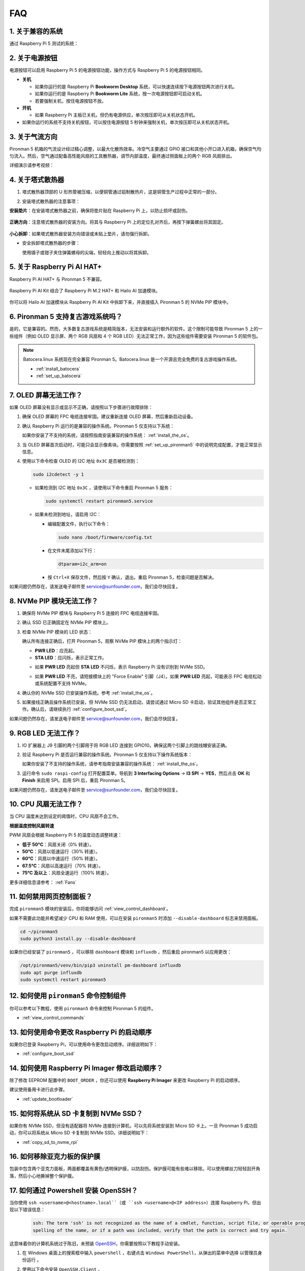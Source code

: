 FAQ 
============

1. 关于兼容的系统
-------------------------------

通过 Raspberry Pi 5 测试的系统：

.. image:: img/compitable_os.png
   :width: 600
   :align: center

2. 关于电源按钮
--------------------------

电源按钮可以启用 Raspberry Pi 5 的电源按钮功能，操作方式与 Raspberry Pi 5 的电源按钮相同。

.. image:: img/power_button.jpg
    :width: 400
    :align: center

* **关机**

  * 如果你运行的是 Raspberry Pi **Bookworm Desktop** 系统，可以快速连续按下电源按钮两次进行关机。
  * 如果你运行的是 Raspberry Pi **Bookworm Lite** 系统，按一次电源按钮即可启动关机。
  * 若要强制关机，按住电源按钮不放。

* **开机**

  * 如果 Raspberry Pi 主板已关机，但仍有电源供应，单次按压即可从关机状态开机。

* 如果你运行的系统不支持关机按钮，可以按住电源按钮 5 秒钟来强制关机，单次按压即可从关机状态开机。

3. 关于气流方向
-------------------------------

Pironman 5 机箱的气流设计经过精心调整，以最大化散热效率。冷空气主要通过 GPIO 接口和其他小开口进入机箱，确保空气均匀流入。然后，空气通过配备高性能风扇的工具散热器，调节内部温度，最终通过侧面板上的两个 RGB 风扇排出。

详细演示请参考视频：

.. raw:: html

    <div style="text-align: center;">
        <video center loop autoplay muted style="max-width:90%">
            <source src="_static/video/airflow_direction.mp4"  type="video/mp4">
            Your browser does not support the video tag.
        </video>
    </div>



4. 关于塔式散热器
----------------------------------------------------------

#. 塔式散热器顶部的 U 形热管被压缩，以便铜管通过铝制散热片，这是铜管生产过程中正常的一部分。

   .. image::  img/tower_cooler1.png

#. 安装塔式散热器的注意事项：

**安装垫片**：在安装塔式散热器之前，确保将垫片贴在 Raspberry Pi 上，以防止损坏或刮伤。

 .. image::  img/tower_cooler_thermal.png

**正确方向**：注意塔式散热器的安装方向。将其与 Raspberry Pi 上的定位孔对齐后，再按下弹簧螺丝将其固定。

 .. image::  img/tower_cooler_place.jpg

**小心拆卸**：如果塔式散热器安装方向错误或未贴上垫片，请勿强行拆卸。

- 安全拆卸塔式散热器的步骤：

  使用镊子或钳子夹住弹簧螺母的尖端，轻轻向上推动以将其拆卸。

     .. raw:: html

       <div style="text-align: center;">
           <video center loop autoplay muted style="max-width:90%">
               <source src="_static/video/remove_tower_cooler.mp4" type="video/mp4">
               Your browser does not support the video tag.
           </video>
       </div>

5. 关于 Raspberry Pi AI HAT+
----------------------------------------------------------

Raspberry Pi AI HAT+ 与 Pironman 5 不兼容。

   .. image::  img/output3.png
        :width: 400

Raspberry Pi AI Kit 结合了 Raspberry Pi M.2 HAT+ 和 Hailo AI 加速模块。

   .. image::  img/output2.jpg
        :width: 400

你可以将 Hailo AI 加速模块从 Raspberry Pi AI Kit 中拆卸下来，并直接插入 Pironman 5 的 NVMe PIP 模块中。

   .. image::  img/output4.png
        :width: 800

6. Pironman 5 支持复古游戏系统吗？
------------------------------------------------------
是的，它是兼容的。然而，大多数复古游戏系统是精简版本，无法安装和运行额外的软件。这个限制可能导致 Pironman 5 上的一些组件（例如 OLED 显示屏、两个 RGB 风扇和 4 个 RGB LED）无法正常工作，因为这些组件需要安装 Pironman 5 的软件包。


.. note::

   Batocera.linux 系统现在完全兼容 Pironman 5。Batocera.linux 是一个开源且完全免费的复古游戏操作系统。

   * :ref:`install_batocera`
   * :ref:`set_up_batocera`

7. OLED 屏幕无法工作？
-----------------------------------

如果 OLED 屏幕没有显示或显示不正确，请按照以下步骤进行故障排除：

#. 确保 OLED 屏幕的 FPC 电缆连接牢固。建议重新连接 OLED 屏幕，然后重新启动设备。

   .. raw:: html

       <div style="text-align: center;">
           <video center loop autoplay muted style="max-width:90%">
               <source src="_static/video/connect_oled_screen.mp4" type="video/mp4">
               Your browser does not support the video tag.
           </video>
       </div>

#. 确认 Raspberry Pi 运行的是兼容的操作系统。Pironman 5 仅支持以下系统：

   .. image:: img/compitable_os.png  
      :width: 600  
      :align: center  

   如果你安装了不支持的系统，请按照指南安装兼容的操作系统： :ref:`install_the_os`。

#. 当 OLED 屏幕首次启动时，可能只会显示像素块。你需要按照 :ref:`set_up_pironman5` 中的说明完成配置，才能正常显示信息。

#. 使用以下命令检查 OLED 的 I2C 地址 ``0x3C`` 是否被检测到：

   .. code-block:: shell

      sudo i2cdetect -y 1

   * 如果检测到 I2C 地址 ``0x3C`` ，请使用以下命令重启 Pironman 5 服务：

     .. code-block:: shell

        sudo systemctl restart pironman5.service

   * 如果未检测到地址，请启用 I2C：

     * 编辑配置文件，执行以下命令：

       .. code-block:: shell

         sudo nano /boot/firmware/config.txt

     * 在文件末尾添加以下行：

       .. code-block:: shell


         dtparam=i2c_arm=on

     * 按 ``Ctrl+X`` 保存文件，然后按 ``Y`` 确认，退出。重启 Pironman 5，检查问题是否解决。

如果问题仍然存在，请发送电子邮件至 service@sunfounder.com，我们会尽快回复。

8. NVMe PIP 模块无法工作？
---------------------------------------

1. 确保将 NVMe PIP 模块与 Raspberry Pi 5 连接的 FPC 电缆连接牢固。

   .. raw:: html

       <div style="text-align: center;">
           <video center loop autoplay muted style="max-width:90%">
               <source src="_static/video/connect_nvme_pip1.mp4" type="video/mp4">
               Your browser does not support the video tag.
           </video>
       </div>

   .. raw:: html

       <div style="text-align: center;">
           <video center loop autoplay muted style="max-width:90%">
               <source src="_static/video/connect_nvme_pip2.mp4" type="video/mp4">
               Your browser does not support the video tag.
           </video>
       </div>

2. 确认 SSD 已正确固定在 NVMe PIP 模块上。

   .. raw:: html

       <div style="text-align: center;">
           <video center loop autoplay muted style="max-width:90%">
               <source src="_static/video/connect_ssd.mp4" type="video/mp4">
               Your browser does not support the video tag.
           </video>
       </div>

3. 检查 NVMe PIP 模块的 LED 状态：

   确认所有连接正确后，打开 Pironman 5，观察 NVMe PIP 模块上的两个指示灯：

   * **PWR LED**：应亮起。
   * **STA LED**：应闪烁，表示正常工作。

   .. image:: img/nvme_pip_leds.png

   * 如果 **PWR LED** 亮起但 **STA LED** 不闪烁，表示 Raspberry Pi 没有识别到 NVMe SSD。
   * 如果 **PWR LED** 不亮，请短接模块上的 "Force Enable" 引脚（J4）。如果 **PWR LED** 亮起，可能表示 FPC 电缆松动或系统配置不支持 NVMe。

     .. image:: img/nvme_pip_j4.png


4. 确认你的 NVMe SSD 已安装操作系统。参考 :ref:`install_the_os`。

5. 如果接线正确且操作系统已安装，但 NVMe SSD 仍无法启动，请尝试通过 Micro SD 卡启动，验证其他组件是否正常工作。确认后，请继续执行 :ref:`configure_boot_ssd`。

如果问题仍然存在，请发送电子邮件至 service@sunfounder.com，我们会尽快回复。

9. RGB LED 无法工作？
--------------------------

#. IO 扩展器上 J9 引脚的两个引脚用于将 RGB LED 连接到 GPIO10。确保这两个引脚上的跳线帽安装正确。

   .. image:: advanced/img/io_board_rgb_pin.png
      :width: 300
      :align: center

#. 验证 Raspberry Pi 是否运行兼容的操作系统。Pironman 5 仅支持以下操作系统版本：

   .. image:: img/compitable_os.png
      :width: 600
      :align: center

   如果你安装了不支持的操作系统，请参考指南安装兼容的操作系统： :ref:`install_the_os`。

#. 运行命令 ``sudo raspi-config`` 打开配置菜单。导航到 **3 Interfacing Options** -> **I3 SPI** -> **YES**，然后点击 **OK** 和 **Finish** 来启用 SPI。启用 SPI 后，重启 Pironman 5。

如果问题仍然存在，请发送电子邮件至 service@sunfounder.com，我们会尽快回复。

10. CPU 风扇无法工作？
----------------------------------------------

当 CPU 温度未达到设定的阈值时，CPU 风扇不会工作。

**根据温度控制风扇转速**

PWM 风扇会根据 Raspberry Pi 5 的温度动态调整转速：

* **低于 50°C**：风扇关闭（0% 转速）。
* **50°C**：风扇以低速运行（30% 转速）。
* **60°C**：风扇以中速运行（50% 转速）。
* **67.5°C**：风扇以高速运行（70% 转速）。
* **75°C 及以上**：风扇全速运行（100% 转速）。

更多详细信息请参考： :ref:`Fans`

11. 如何禁用网页控制面板？
------------------------------------------------------

完成 ``pironman5`` 模块的安装后，你将能够访问 :ref:`view_control_dashboard`。

如果不需要此功能并希望减少 CPU 和 RAM 使用，可以在安装 ``pironman5`` 时添加 ``--disable-dashboard`` 标志来禁用面板。

.. code-block:: shell

   cd ~/pironman5
   sudo python3 install.py --disable-dashboard

如果你已经安装了 ``pironman5`` ，可以移除 ``dashboard`` 模块和 ``influxdb`` ，然后重启 pironman5 以应用更改：

.. code-block:: shell

   /opt/pironman5/venv/bin/pip3 uninstall pm-dashboard influxdb
   sudo apt purge influxdb
   sudo systemctl restart pironman5

12. 如何使用 ``pironman5`` 命令控制组件
----------------------------------------------------------------------
你可以参考以下教程，使用 ``pironman5`` 命令来控制 Pironman 5 的组件。

* :ref:`view_control_commands`

13. 如何使用命令更改 Raspberry Pi 的启动顺序
-------------------------------------------------------------

如果你已登录 Raspberry Pi，可以使用命令更改启动顺序。详细说明如下：

* :ref:`configure_boot_ssd`


14. 如何使用 Raspberry Pi Imager 修改启动顺序？
---------------------------------------------------------------

除了修改 EEPROM 配置中的 ``BOOT_ORDER`` ，你还可以使用 **Raspberry Pi Imager** 来更改 Raspberry Pi 的启动顺序。

建议使用备用卡进行此步骤。

* :ref:`update_bootloader`

15. 如何将系统从 SD 卡复制到 NVMe SSD？
-------------------------------------------------------------

如果你有 NVMe SSD，但没有适配器将 NVMe 连接到计算机，可以先将系统安装到 Micro SD 卡上。一旦 Pironman 5 成功启动，你可以将系统从 Micro SD 卡复制到 NVMe SSD。详细说明如下：


* :ref:`copy_sd_to_nvme_rpi`

16. 如何移除亚克力板的保护膜
-----------------------------------------------------------------

包装中包含两个亚克力面板，两面都覆盖有黄色/透明保护膜，以防刮伤。保护膜可能有些难以移除。可以使用螺丝刀轻轻刮开角落，然后小心地撕掉整个保护膜。

.. image:: img/peel_off_film.jpg
    :width: 500
    :align: center



.. _openssh_powershell:

17. 如何通过 Powershell 安装 OpenSSH？
----------------------------------------------

当你使用 ``ssh <username>@<hostname>.local``（或 ``ssh <username>@<IP address>``）连接 Raspberry Pi，但出现以下错误信息：

    .. code-block::

        ssh: The term 'ssh' is not recognized as the name of a cmdlet, function, script file, or operable program. Check the
        spelling of the name, or if a path was included, verify that the path is correct and try again.


这意味着你的计算机系统过于陈旧，未预装 `OpenSSH <https://learn.microsoft.com/en-us/windows-server/administration/openssh/openssh_install_firstuse?tabs=gui>`_，你需要按照以下教程手动安装。

#. 在 Windows 桌面上的搜索框中输入 ``powershell`` ，右键点击 ``Windows PowerShell``，从弹出的菜单中选择 ``以管理员身份运行`` 。

   .. image:: img/powershell_ssh.png
      :width: 90%


#. 使用以下命令安装 ``OpenSSH.Client`` 。

   .. code-block::

        Add-WindowsCapability -Online -Name OpenSSH.Client~~~~0.0.1.0

#. 安装完成后，会返回以下输出：

   .. code-block::

        Path          :
        Online        : True
        RestartNeeded : False

#. 使用以下命令验证安装：

   .. code-block::

        Get-WindowsCapability -Online | Where-Object Name -like 'OpenSSH*'

#. 现在，它会告诉你 ``OpenSSH.Client`` 已成功安装。

   .. code-block::

        Name  : OpenSSH.Client~~~~0.0.1.0
        State : Installed

        Name  : OpenSSH.Server~~~~0.0.1.0
        State : NotPresent

   .. warning:: 

        如果上述提示没有出现，说明你的 Windows 系统仍然过于陈旧，建议安装第三方 SSH 工具，如 |link_putty| 。

6. 现在重启 PowerShell，并继续以管理员身份运行。此时，你就可以使用 ``ssh`` 命令登录 Raspberry Pi，系统会提示你输入先前设置的密码。

   .. image:: img/powershell_login.png




18. 如何关闭/开启 OLED 屏幕？
----------------------------------------------------------

你可以选择通过控制面板或命令行关闭/开启 OLED 屏幕。

1. 通过控制面板关闭/开启 OLED 屏幕。

   .. note::

    在使用控制面板之前，你需要在 Home Assistant 上进行设置。请参考： :ref:`view_control_dashboard`。

- 设置完成后，你可以按照以下步骤打开、关闭或配置 OLED 屏幕。

   .. image::  img/set_up_on_dashboard.jpg
      :width: 90%

2. 通过命令行关闭/开启 OLED 屏幕。

- 使用以下五个命令中的任意一个来打开 OLED 屏幕。

.. code-block::

    sudo pironman5 -oe True/true/on/On/1

- 使用以下五个命令中的任意一个来关闭 OLED 屏幕。

.. code-block::

    sudo pironman5 -oe False/false/off/Off/0

.. note::

    你可能需要重启 pironman5 服务以使更改生效。你可以使用以下命令重启服务：

      .. code-block::

        sudo systemctl restart pironman5.service

